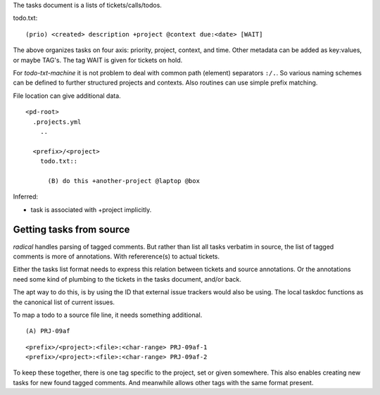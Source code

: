 
The tasks document is a lists of tickets/calls/todos.

todo.txt::

  (prio) <created> description +project @context due:<date> [WAIT]

The above organizes tasks on four axis: priority, project, context, and time.
Other metadata can be added as key:values, or maybe TAG's.
The tag WAIT is given for tickets on hold.

For `todo-txt-machine` it is not problem to deal with common path (element)
separators ``:/.``. So various naming schemes can be defined to further
structured projects and contexts. Also routines can use simple prefix matching.

File location can give additional data.

::

  <pd-root>
    .projects.yml
      ..

    <prefix>/<project>
      todo.txt::

        (B) do this +another-project @laptop @box


Inferred:

- task is associated with +project implicitly.



Getting tasks from source
-------------------------
`radical` handles parsing of tagged comments. But rather than list all tasks
verbatim in source, the list of tagged comments is more of annotations.
With refererence(s) to actual tickets.

Either the tasks list format needs to express this relation between tickets
and source annotations. Or the annotations need some kind of plumbing
to the tickets in the tasks document, and/or back.

The apt way to do this, is by using the ID that external issue trackers would
also be using.
The local taskdoc functions as the canonical list of current issues.

To map a todo to a source file line, it needs something additional.

::

  (A) PRJ-09af

::

  <prefix>/<project>:<file>:<char-range> PRJ-09af-1
  <prefix>/<project>:<file>:<char-range> PRJ-09af-2

To keep these together, there is one tag specific to the project, set or given
somewhere. This also enables creating new tasks for new found tagged
comments. And meanwhile allows other tags with the same format present.



